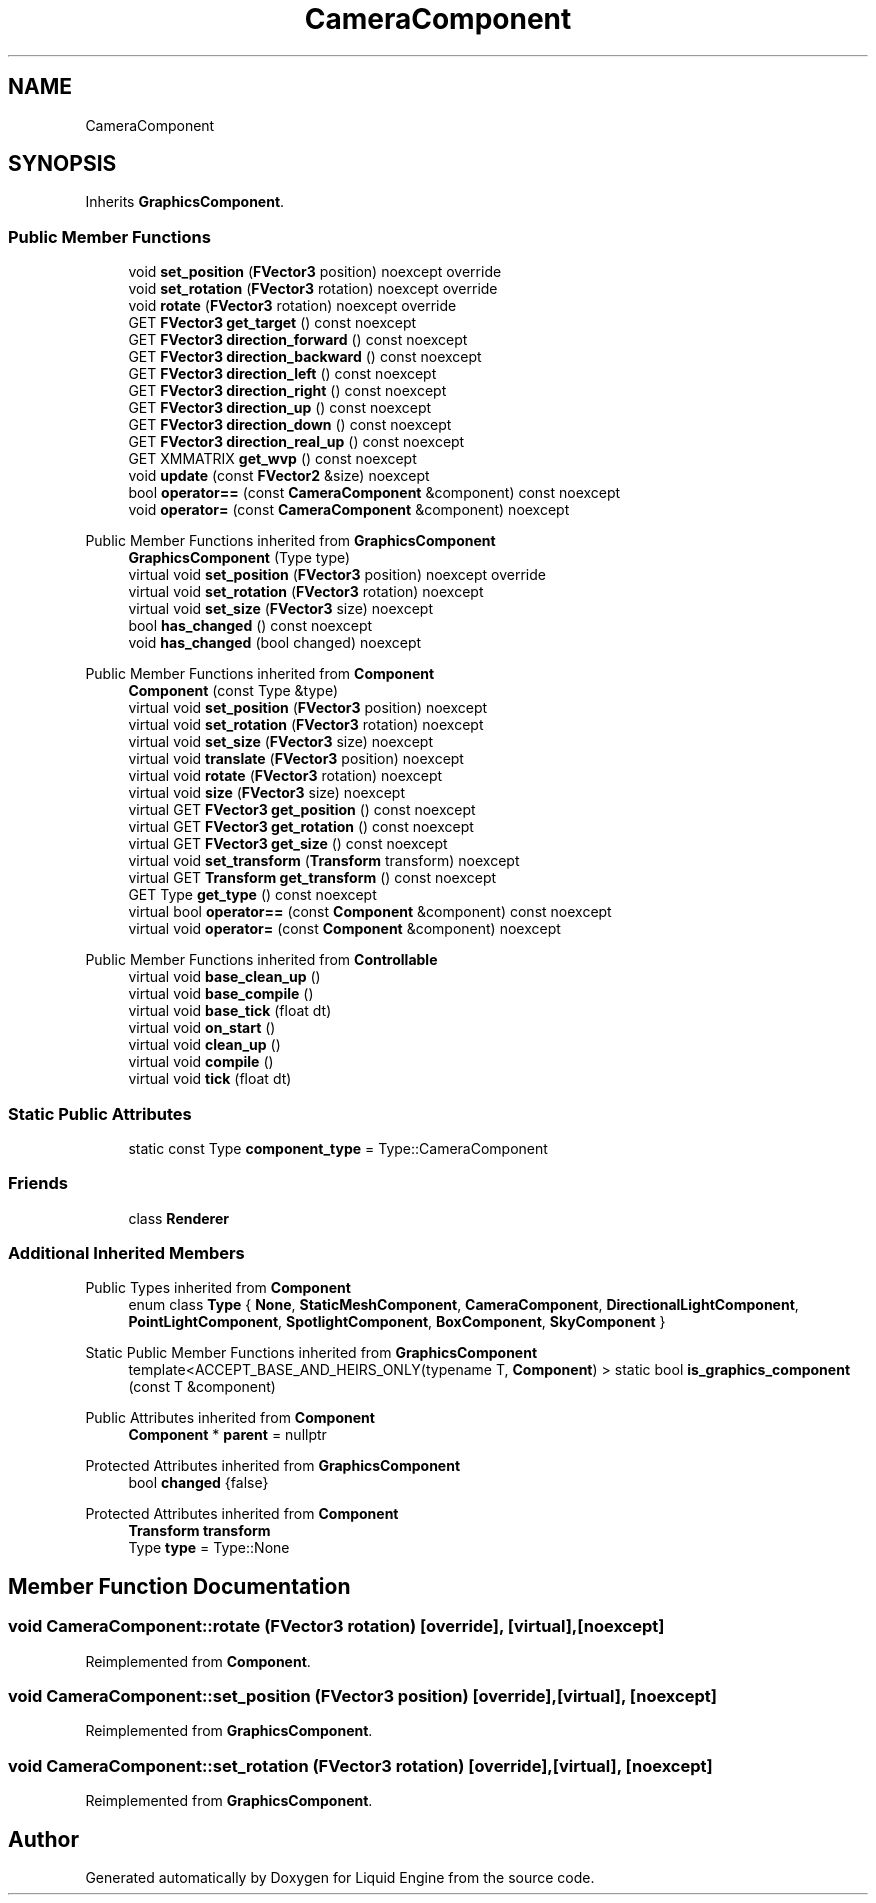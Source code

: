 .TH "CameraComponent" 3 "Thu Feb 8 2024" "Liquid Engine" \" -*- nroff -*-
.ad l
.nh
.SH NAME
CameraComponent
.SH SYNOPSIS
.br
.PP
.PP
Inherits \fBGraphicsComponent\fP\&.
.SS "Public Member Functions"

.in +1c
.ti -1c
.RI "void \fBset_position\fP (\fBFVector3\fP position) noexcept override"
.br
.ti -1c
.RI "void \fBset_rotation\fP (\fBFVector3\fP rotation) noexcept override"
.br
.ti -1c
.RI "void \fBrotate\fP (\fBFVector3\fP rotation) noexcept override"
.br
.ti -1c
.RI "GET \fBFVector3\fP \fBget_target\fP () const noexcept"
.br
.ti -1c
.RI "GET \fBFVector3\fP \fBdirection_forward\fP () const noexcept"
.br
.ti -1c
.RI "GET \fBFVector3\fP \fBdirection_backward\fP () const noexcept"
.br
.ti -1c
.RI "GET \fBFVector3\fP \fBdirection_left\fP () const noexcept"
.br
.ti -1c
.RI "GET \fBFVector3\fP \fBdirection_right\fP () const noexcept"
.br
.ti -1c
.RI "GET \fBFVector3\fP \fBdirection_up\fP () const noexcept"
.br
.ti -1c
.RI "GET \fBFVector3\fP \fBdirection_down\fP () const noexcept"
.br
.ti -1c
.RI "GET \fBFVector3\fP \fBdirection_real_up\fP () const noexcept"
.br
.ti -1c
.RI "GET XMMATRIX \fBget_wvp\fP () const noexcept"
.br
.ti -1c
.RI "void \fBupdate\fP (const \fBFVector2\fP &size) noexcept"
.br
.ti -1c
.RI "bool \fBoperator==\fP (const \fBCameraComponent\fP &component) const noexcept"
.br
.ti -1c
.RI "void \fBoperator=\fP (const \fBCameraComponent\fP &component) noexcept"
.br
.in -1c

Public Member Functions inherited from \fBGraphicsComponent\fP
.in +1c
.ti -1c
.RI "\fBGraphicsComponent\fP (Type type)"
.br
.ti -1c
.RI "virtual void \fBset_position\fP (\fBFVector3\fP position) noexcept override"
.br
.ti -1c
.RI "virtual void \fBset_rotation\fP (\fBFVector3\fP rotation) noexcept"
.br
.ti -1c
.RI "virtual void \fBset_size\fP (\fBFVector3\fP size) noexcept"
.br
.ti -1c
.RI "bool \fBhas_changed\fP () const noexcept"
.br
.ti -1c
.RI "void \fBhas_changed\fP (bool changed) noexcept"
.br
.in -1c

Public Member Functions inherited from \fBComponent\fP
.in +1c
.ti -1c
.RI "\fBComponent\fP (const Type &type)"
.br
.ti -1c
.RI "virtual void \fBset_position\fP (\fBFVector3\fP position) noexcept"
.br
.ti -1c
.RI "virtual void \fBset_rotation\fP (\fBFVector3\fP rotation) noexcept"
.br
.ti -1c
.RI "virtual void \fBset_size\fP (\fBFVector3\fP size) noexcept"
.br
.ti -1c
.RI "virtual void \fBtranslate\fP (\fBFVector3\fP position) noexcept"
.br
.ti -1c
.RI "virtual void \fBrotate\fP (\fBFVector3\fP rotation) noexcept"
.br
.ti -1c
.RI "virtual void \fBsize\fP (\fBFVector3\fP size) noexcept"
.br
.ti -1c
.RI "virtual GET \fBFVector3\fP \fBget_position\fP () const noexcept"
.br
.ti -1c
.RI "virtual GET \fBFVector3\fP \fBget_rotation\fP () const noexcept"
.br
.ti -1c
.RI "virtual GET \fBFVector3\fP \fBget_size\fP () const noexcept"
.br
.ti -1c
.RI "virtual void \fBset_transform\fP (\fBTransform\fP transform) noexcept"
.br
.ti -1c
.RI "virtual GET \fBTransform\fP \fBget_transform\fP () const noexcept"
.br
.ti -1c
.RI "GET Type \fBget_type\fP () const noexcept"
.br
.ti -1c
.RI "virtual bool \fBoperator==\fP (const \fBComponent\fP &component) const noexcept"
.br
.ti -1c
.RI "virtual void \fBoperator=\fP (const \fBComponent\fP &component) noexcept"
.br
.in -1c

Public Member Functions inherited from \fBControllable\fP
.in +1c
.ti -1c
.RI "virtual void \fBbase_clean_up\fP ()"
.br
.ti -1c
.RI "virtual void \fBbase_compile\fP ()"
.br
.ti -1c
.RI "virtual void \fBbase_tick\fP (float dt)"
.br
.ti -1c
.RI "virtual void \fBon_start\fP ()"
.br
.ti -1c
.RI "virtual void \fBclean_up\fP ()"
.br
.ti -1c
.RI "virtual void \fBcompile\fP ()"
.br
.ti -1c
.RI "virtual void \fBtick\fP (float dt)"
.br
.in -1c
.SS "Static Public Attributes"

.in +1c
.ti -1c
.RI "static const Type \fBcomponent_type\fP = Type::CameraComponent"
.br
.in -1c
.SS "Friends"

.in +1c
.ti -1c
.RI "class \fBRenderer\fP"
.br
.in -1c
.SS "Additional Inherited Members"


Public Types inherited from \fBComponent\fP
.in +1c
.ti -1c
.RI "enum class \fBType\fP { \fBNone\fP, \fBStaticMeshComponent\fP, \fBCameraComponent\fP, \fBDirectionalLightComponent\fP, \fBPointLightComponent\fP, \fBSpotlightComponent\fP, \fBBoxComponent\fP, \fBSkyComponent\fP }"
.br
.in -1c

Static Public Member Functions inherited from \fBGraphicsComponent\fP
.in +1c
.ti -1c
.RI "template<ACCEPT_BASE_AND_HEIRS_ONLY(typename T, \fBComponent\fP) > static bool \fBis_graphics_component\fP (const T &component)"
.br
.in -1c

Public Attributes inherited from \fBComponent\fP
.in +1c
.ti -1c
.RI "\fBComponent\fP * \fBparent\fP = nullptr"
.br
.in -1c

Protected Attributes inherited from \fBGraphicsComponent\fP
.in +1c
.ti -1c
.RI "bool \fBchanged\fP {false}"
.br
.in -1c

Protected Attributes inherited from \fBComponent\fP
.in +1c
.ti -1c
.RI "\fBTransform\fP \fBtransform\fP"
.br
.ti -1c
.RI "Type \fBtype\fP = Type::None"
.br
.in -1c
.SH "Member Function Documentation"
.PP 
.SS "void CameraComponent::rotate (\fBFVector3\fP rotation)\fC [override]\fP, \fC [virtual]\fP, \fC [noexcept]\fP"

.PP
Reimplemented from \fBComponent\fP\&.
.SS "void CameraComponent::set_position (\fBFVector3\fP position)\fC [override]\fP, \fC [virtual]\fP, \fC [noexcept]\fP"

.PP
Reimplemented from \fBGraphicsComponent\fP\&.
.SS "void CameraComponent::set_rotation (\fBFVector3\fP rotation)\fC [override]\fP, \fC [virtual]\fP, \fC [noexcept]\fP"

.PP
Reimplemented from \fBGraphicsComponent\fP\&.

.SH "Author"
.PP 
Generated automatically by Doxygen for Liquid Engine from the source code\&.
